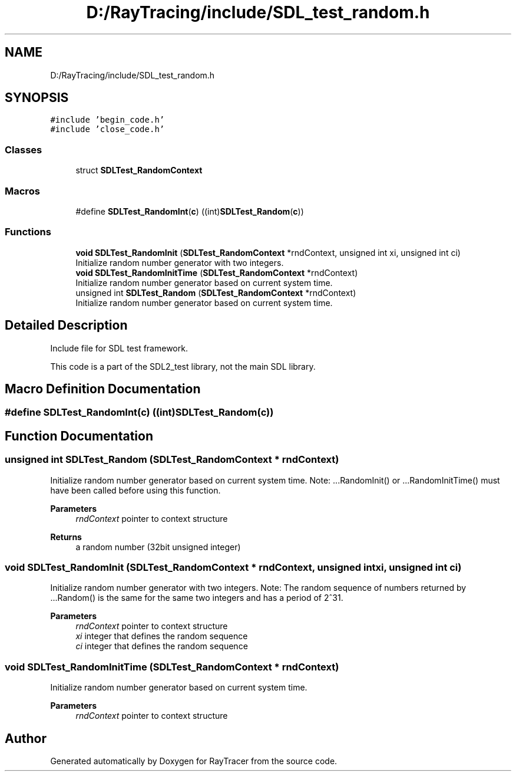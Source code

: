 .TH "D:/RayTracing/include/SDL_test_random.h" 3 "Mon Jan 24 2022" "Version 1.0" "RayTracer" \" -*- nroff -*-
.ad l
.nh
.SH NAME
D:/RayTracing/include/SDL_test_random.h
.SH SYNOPSIS
.br
.PP
\fC#include 'begin_code\&.h'\fP
.br
\fC#include 'close_code\&.h'\fP
.br

.SS "Classes"

.in +1c
.ti -1c
.RI "struct \fBSDLTest_RandomContext\fP"
.br
.in -1c
.SS "Macros"

.in +1c
.ti -1c
.RI "#define \fBSDLTest_RandomInt\fP(\fBc\fP)   ((int)\fBSDLTest_Random\fP(\fBc\fP))"
.br
.in -1c
.SS "Functions"

.in +1c
.ti -1c
.RI "\fBvoid\fP \fBSDLTest_RandomInit\fP (\fBSDLTest_RandomContext\fP *rndContext, unsigned int xi, unsigned int ci)"
.br
.RI "Initialize random number generator with two integers\&. "
.ti -1c
.RI "\fBvoid\fP \fBSDLTest_RandomInitTime\fP (\fBSDLTest_RandomContext\fP *rndContext)"
.br
.RI "Initialize random number generator based on current system time\&. "
.ti -1c
.RI "unsigned int \fBSDLTest_Random\fP (\fBSDLTest_RandomContext\fP *rndContext)"
.br
.RI "Initialize random number generator based on current system time\&. "
.in -1c
.SH "Detailed Description"
.PP 
Include file for SDL test framework\&.
.PP
This code is a part of the SDL2_test library, not the main SDL library\&. 
.SH "Macro Definition Documentation"
.PP 
.SS "#define SDLTest_RandomInt(\fBc\fP)   ((int)\fBSDLTest_Random\fP(\fBc\fP))"

.SH "Function Documentation"
.PP 
.SS "unsigned int SDLTest_Random (\fBSDLTest_RandomContext\fP * rndContext)"

.PP
Initialize random number generator based on current system time\&. Note: \&.\&.\&.RandomInit() or \&.\&.\&.RandomInitTime() must have been called before using this function\&.
.PP
\fBParameters\fP
.RS 4
\fIrndContext\fP pointer to context structure
.RE
.PP
\fBReturns\fP
.RS 4
a random number (32bit unsigned integer) 
.RE
.PP

.SS "\fBvoid\fP SDLTest_RandomInit (\fBSDLTest_RandomContext\fP * rndContext, unsigned int xi, unsigned int ci)"

.PP
Initialize random number generator with two integers\&. Note: The random sequence of numbers returned by \&.\&.\&.Random() is the same for the same two integers and has a period of 2^31\&.
.PP
\fBParameters\fP
.RS 4
\fIrndContext\fP pointer to context structure 
.br
\fIxi\fP integer that defines the random sequence 
.br
\fIci\fP integer that defines the random sequence 
.RE
.PP

.SS "\fBvoid\fP SDLTest_RandomInitTime (\fBSDLTest_RandomContext\fP * rndContext)"

.PP
Initialize random number generator based on current system time\&. 
.PP
\fBParameters\fP
.RS 4
\fIrndContext\fP pointer to context structure 
.RE
.PP

.SH "Author"
.PP 
Generated automatically by Doxygen for RayTracer from the source code\&.
